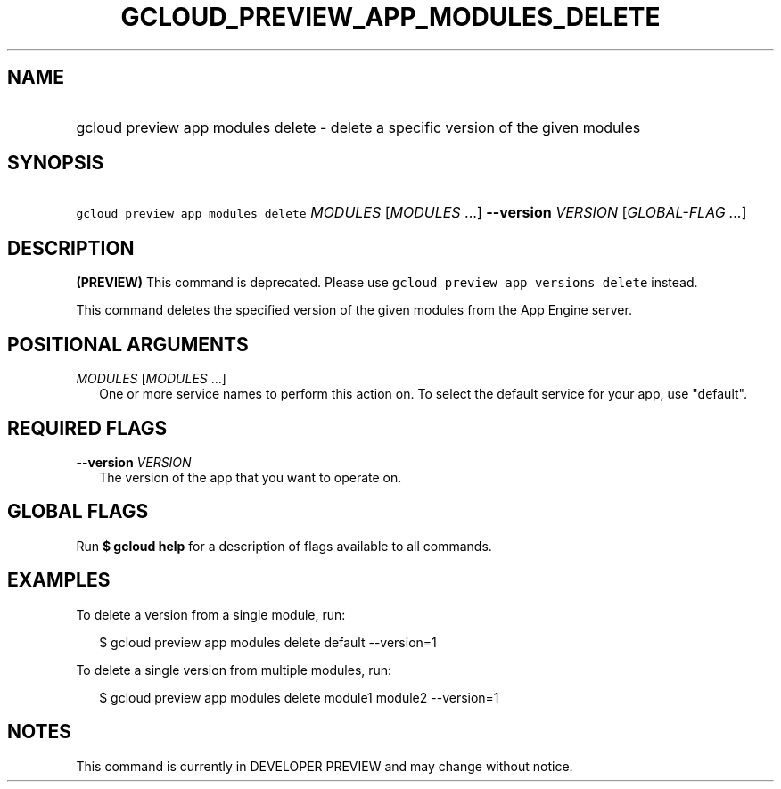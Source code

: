
.TH "GCLOUD_PREVIEW_APP_MODULES_DELETE" 1



.SH "NAME"
.HP
gcloud preview app modules delete \- delete a specific version of the given modules



.SH "SYNOPSIS"
.HP
\f5gcloud preview app modules delete\fR \fIMODULES\fR [\fIMODULES\fR\ ...] \fB\-\-version\fR \fIVERSION\fR [\fIGLOBAL\-FLAG\ ...\fR]


.SH "DESCRIPTION"

\fB(PREVIEW)\fR This command is deprecated. Please use \f5gcloud preview app
versions delete\fR instead.

This command deletes the specified version of the given modules from the App
Engine server.



.SH "POSITIONAL ARGUMENTS"

\fIMODULES\fR [\fIMODULES\fR ...]
.RS 2m
One or more service names to perform this action on. To select the default
service for your app, use "default".


.RE

.SH "REQUIRED FLAGS"

\fB\-\-version\fR \fIVERSION\fR
.RS 2m
The version of the app that you want to operate on.


.RE

.SH "GLOBAL FLAGS"

Run \fB$ gcloud help\fR for a description of flags available to all commands.



.SH "EXAMPLES"

To delete a version from a single module, run:

.RS 2m
$ gcloud preview app modules delete default \-\-version=1
.RE

To delete a single version from multiple modules, run:

.RS 2m
$ gcloud preview app modules delete module1 module2 \-\-version=1
.RE



.SH "NOTES"

This command is currently in DEVELOPER PREVIEW and may change without notice.

